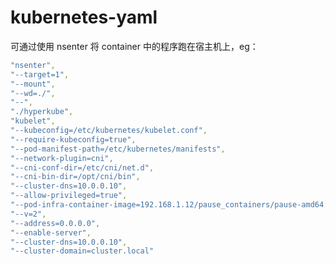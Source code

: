 * kubernetes-yaml
  可通过使用 nsenter 将 container 中的程序跑在宿主机上，eg：
  #+BEGIN_SRC yaml
                    "nsenter",
                    "--target=1",
                    "--mount",
                    "--wd=./",
                    "--",
                    "./hyperkube",
                    "kubelet",
                    "--kubeconfig=/etc/kubernetes/kubelet.conf",
                    "--require-kubeconfig=true",
                    "--pod-manifest-path=/etc/kubernetes/manifests",
                    "--network-plugin=cni",
                    "--cni-conf-dir=/etc/cni/net.d",
                    "--cni-bin-dir=/opt/cni/bin",
                    "--cluster-dns=10.0.0.10",
                    "--allow-privileged=true",
                    "--pod-infra-container-image=192.168.1.12/pause_containers/pause-amd64:3.0",
                    "--v=2",
                    "--address=0.0.0.0",
                    "--enable-server",
                    "--cluster-dns=10.0.0.10",
                    "--cluster-domain=cluster.local"

  #+END_SRC
